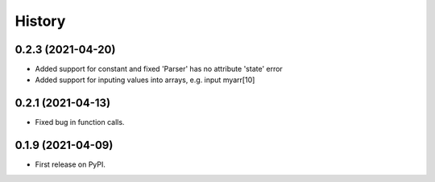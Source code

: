 =======
History
=======

0.2.3 (2021-04-20)
------------------

* Added support for constant and fixed 'Parser' has no attribute 'state' error 
* Added support for inputing values into arrays, e.g. input myarr[10]


0.2.1 (2021-04-13)
------------------

* Fixed bug in function calls.


0.1.9 (2021-04-09)
------------------

* First release on PyPI.
